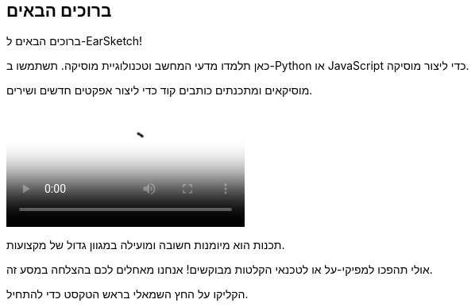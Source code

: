 [[welcome]]
== ברוכים הבאים
:nofooter:

ברוכים הבאים ל-EarSketch! 

כאן תלמדו מדעי המחשב וטכנולוגיית מוסיקה. תשתמשו ב-Python או JavaScript כדי ליצור מוסיקה. 

מוסיקאים ומתכנתים כותבים קוד כדי ליצור אפקטים חדשים ושירים.

[role="curriculum-mp4"]
[[video0]]
video::../landing/media/homepagevid.a1cf3d01.mp4[poster=../landing/img/homepagevid-poster.8993a985.png]

תכנות הוא מיומנות חשובה ומועילה במגוון גדול של מקצועות. 

אולי תהפכו למפיקי-על או לטכנאי הקלטות מבוקשים! אנחנו מאחלים לכם בהצלחה במסע זה.

הקליקו על החץ השמאלי בראש הטקסט כדי להתחיל.